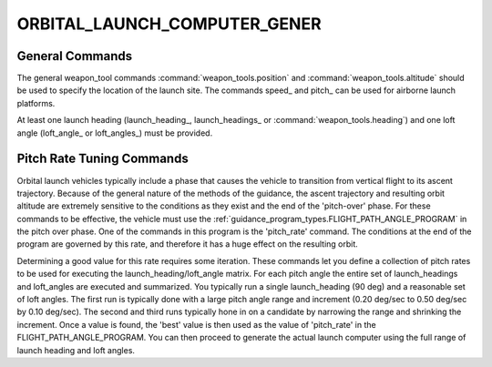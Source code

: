 .. ****************************************************************************
.. CUI
..
.. The Advanced Framework for Simulation, Integration, and Modeling (AFSIM)
..
.. The use, dissemination or disclosure of data in this file is subject to
.. limitation or restriction. See accompanying README and LICENSE for details.
.. ****************************************************************************

ORBITAL_LAUNCH_COMPUTER_GENER
---------------------------------

.. model:: tool ORBITAL_LAUNCH_COMPUTER_GENERATOR

    .. parsed-literal::

     tool ORBITAL_LAUNCH_COMPUTER_GENERATOR
        ... :command:`weapon_tools` Commands ...
        
        speed_ ...
        pitch_ ...
        leo_data_file_ ...
        launch_heading_ ...
        launch_headings_ ...
        loft_angle_ ...
        loft_angles_ ...
        pitch_rate_ ...
        pitch_rates_ ...

     end_tool

    ORBITAL_LAUNCH_COMPUTER_GENERATOR is a specialization of :command:`weapon_tools` to produce a launch computer to
    assist in launching orbital launch vehicles.  The tool will fire the defined launch vehicle type with a variety of
    launch headings and loft angles and capture the resulting data for later use in launch-to-orbit calculations.
    
    Any time the launch vehicle definition is modified in a way that will affect its kinematics, this generator should be
    re-executed to create a new launch computer data table.

General Commands
================

The general weapon_tool commands :command:`weapon_tools.position` and :command:`weapon_tools.altitude` should be used to specify the location of
the launch site. The commands speed_ and pitch_ can be used for airborne launch platforms.

At least one launch heading (launch_heading_, launch_headings_ or :command:`weapon_tools.heading`) and one loft angle (loft_angle_ or loft_angles_) must be provided.

.. command:: speed <speed-value>

   Specifies the speed of the launching platform. This should used only when the launching platform is an aircraft.
   
   **Default:** 0 m/s
   
   :note: The launching platform must not have a mover defined.

.. command:: pitch <angle-value>

   Specifies the pitch angle of the launching platform. This should be used only when the launch platform is an aircraft
   and the speed_ is greater than zero.
   
   **Default:** 0 degrees
   
   :note: The launching platform must not have a mover defined.

.. command:: leo_data_file <leo-data-file-name>
   
   Name of the file generated for low Earth orbit (LEO) calculations.

   **Default:** None - must be provided.
 
.. command:: launch_heading <angle-value>
   
   Single value of launch headings to be used for trajectory propagation.

   **Default:** If neither launch_heading_ or launch_headings_ is specified then value specified in the weapon_tools
   command :command:`weapon_tools.heading` will be used.
   
.. command:: launch_headings from <angle-value> to <angle-value> by <angle-value> 
   
   Range of launch headings to be used for trajectory propagation tests.

   **Default:** If neither launch_heading_ or launch_headings_ is specified then value specified in the weapon_tools
   command :command:`weapon_tools.heading` will be used.
   
.. command:: loft_angle <angle-value>
   
   Single value of loft angle to be used for trajectory propagation.
   
   **Default** None. At least one loft_angle or loft_angles_ command must be specified.
   
.. command:: loft_angles from <angle-value> to <angle-value> by <angle-value> 
   
   Range of loft angles to be used for trajectory propagation tests.
   
   **Default** None. At least one loft_angle or loft_angles_ command must be specified.

Pitch Rate Tuning Commands
==========================

Orbital launch vehicles typically include a phase that causes the vehicle to transition from vertical flight to its ascent
trajectory. Because of the general nature of the methods of the guidance, the ascent trajectory and resulting orbit altitude
are extremely sensitive to the conditions as they exist and the end of the 'pitch-over' phase. For these commands
to be effective, the vehicle must use the :ref:`guidance_program_types.FLIGHT_PATH_ANGLE_PROGRAM` in the pitch over phase.
One of the commands in this program is the 'pitch_rate' command. The conditions at the end of the program are governed by this
rate, and therefore it has a huge effect on the resulting orbit.

Determining a good value for this rate requires some iteration. These commands let you define a collection of pitch rates to be
used for executing the launch_heading/loft_angle matrix. For each pitch angle the entire set of launch_headings and loft_angles are
executed and summarized. You typically run a single launch_heading (90 deg) and a reasonable set of loft angles. The first run
is typically done with a large pitch angle range and increment (0.20 deg/sec to 0.50 deg/sec by 0.10 deg/sec). The second and
third runs typically hone in on a candidate by narrowing the range and shrinking the increment. Once a value is found,
the 'best' value is then used as the value of 'pitch_rate' in the FLIGHT_PATH_ANGLE_PROGRAM. You can then proceed to generate
the actual launch computer using the full range of launch heading and loft angles.

.. command:: pitch_rate <angle-rate-value>
   
   Single value of pitch rate that overrides the value of 'pitch_rate' by any FLIGHT_PATH_ANGLE_PROGRAM on the vehicle.
   
   **Default:** None, not required.
   
.. command:: pitch_rates from <angle-rate-value> to <angle-rate-value> by <angle-rate-value> 
   
   Range of pitch rate values that overrides the value of 'pitch_rate' by any FLIGHT_PATH_ANGLE_PROGRAM on the vehicle.
   
   **Default:** None, not required.
